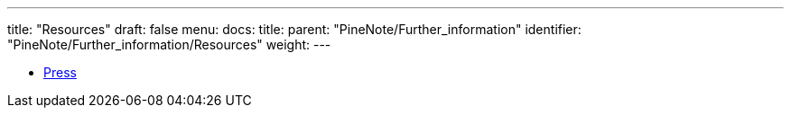 ---
title: "Resources"
draft: false
menu:
  docs:
    title:
    parent: "PineNote/Further_information"
    identifier: "PineNote/Further_information/Resources"
    weight: 
---

* link:/documentation/PineNote/Press[Press]

